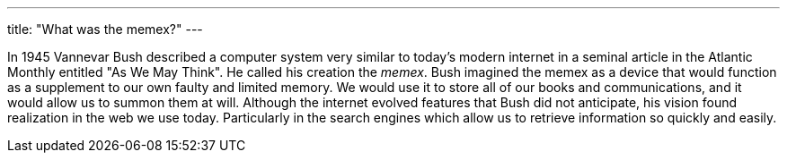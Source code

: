---
title: "What was the memex?"
---

In 1945 Vannevar Bush described a computer system very similar to today's
modern internet in a seminal article in the Atlantic Monthly entitled "As We
May Think".
//
He called his creation the _memex_.
//
Bush imagined the memex as a device that would function as a supplement to
our own faulty and limited memory.
//
We would use it to store all of our books and communications, and it would
allow us to summon them at will.
//
Although the internet evolved features that Bush did not anticipate, his
vision found realization in the web we use today.
//
Particularly in the search engines which allow us to retrieve information so
quickly and easily.

// vim: ts=2:et:ft=asciidoc
